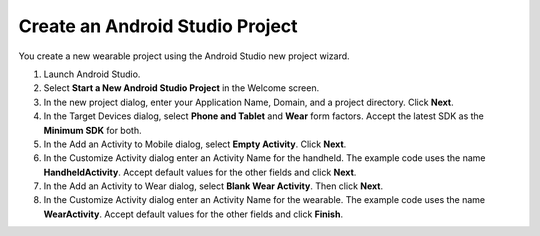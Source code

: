 .. _new_wear_app:

Create an Android Studio Project
^^^^^^^^^^^^^^^^^^^^^^^^^^^^^^^^^

You create a new wearable project using the Android Studio new project wizard. 

1. Launch Android Studio.

2. Select **Start a New Android Studio Project** in the Welcome screen.

3. In the new project dialog, enter your Application Name, Domain, and a project directory. Click **Next**.

4. In the Target Devices dialog, select **Phone and Tablet** and **Wear** form factors. Accept the latest SDK as the **Minimum SDK** for both.
 
5. In the Add an Activity to Mobile dialog, select **Empty Activity**. Click **Next**.

6. In the Customize Activity dialog enter an Activity Name for the handheld. The example code uses the name **HandheldActivity**.  Accept default values for the other fields and click **Next**.

7. In the Add an Activity to Wear dialog, select **Blank Wear Activity**. Then click **Next**.

8.  In the Customize Activity dialog enter an Activity Name for the wearable. The example code uses the name **WearActivity**. Accept default values for the other fields and click **Finish**.
